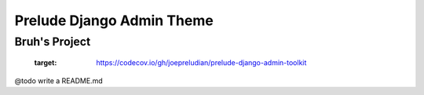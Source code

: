 ==========================
Prelude Django Admin Theme
==========================

Bruh's Project
--------------


      .. image:: https://codecov.io/gh/joepreludian/prelude-django-admin-toolkit/branch/master/graph/badge.svg?token=XEYHDOLJ4T
      :target: https://codecov.io/gh/joepreludian/prelude-django-admin-toolkit
    

@todo write a README.md
